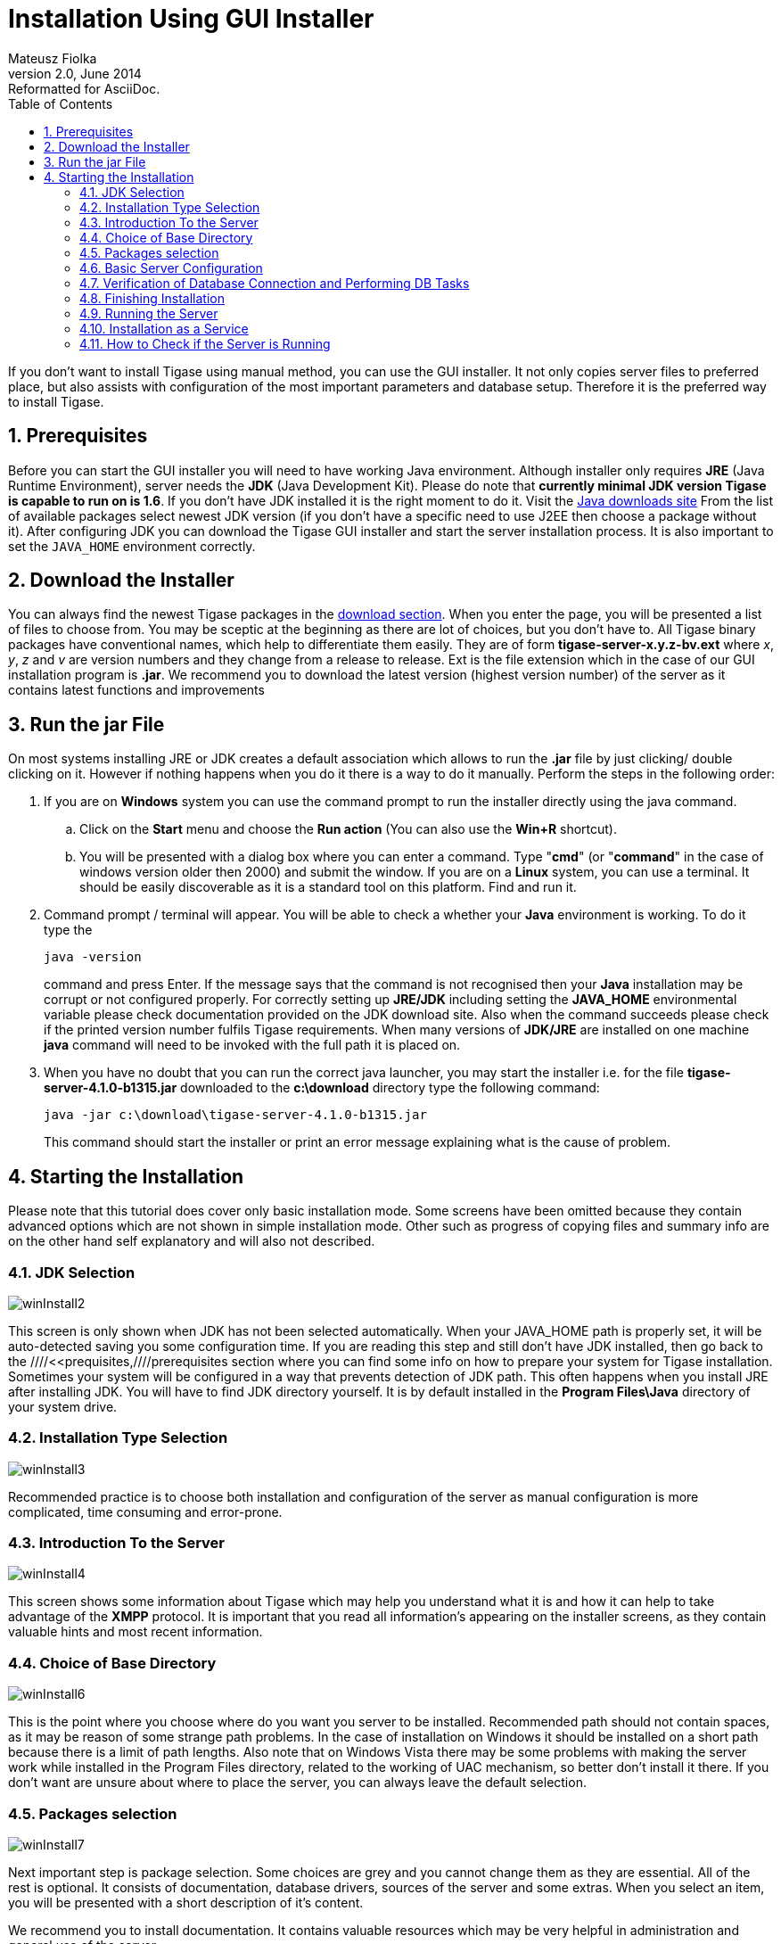//[[guiInstaller]]
Installation Using GUI Installer
================================
Mateusz Fiolka
v2.0, June 2014: Reformatted for AsciiDoc.
:toc:
:numbered:
:website: http://tigase.net
:Date: 2010-04-06 21:18

If you don't want to install Tigase using manual method, you can use the GUI installer. It not only copies server files to preferred place, but also assists with configuration of the most important parameters and database setup. Therefore it is the preferred way to install Tigase.

//[[prequisites]]
Prerequisites
-------------

Before you can start the GUI installer you will need to have working Java environment. Although installer only requires *JRE* (Java Runtime Environment), server needs the *JDK* (Java Development Kit). Please do note that *currently minimal JDK version Tigase is capable to run on is 1.6*. If you don't have JDK installed it is the right moment to do it. Visit the link:http://java.sun.com/javase/downloads/index.jsp[Java downloads site] From the list of available packages select newest JDK version (if you don't have a specific need to use J2EE then choose a package without it). After configuring JDK you can download the Tigase GUI installer and start the server installation process.  It is also important to set the +JAVA_HOME+ environment correctly.

Download the Installer
----------------------

You can always find the newest Tigase packages in the link:https://projects.tigase.org/projects/tigase-server/files[download section].  When you enter the page, you will be presented a list of files to choose from.  You may be sceptic at the beginning as there are lot of choices, but you don't have to. All Tigase binary packages have conventional names, which help to differentiate them easily. They are of form *tigase-server-x.y.z-bv.ext* where 'x', 'y', 'z' and 'v' are version numbers and they change from a release to release. Ext is the file extension which in the case of our GUI installation program is *.jar*. We recommend you to download the latest version (highest version number) of the server as it contains latest functions and improvements

Run the jar File
----------------

On most systems installing JRE or JDK creates a default association which allows to run the *.jar* file by just clicking/ double clicking on it. However if nothing happens when you do it there is a way to do it manually. Perform the steps in the following order:
      
. If you are on *Windows* system you can use the command prompt to run the installer directly using the java command.
 .. Click on the *Start* menu and choose the *Run action* (You can also use the *Win+R* shortcut).
 .. You will be presented with a dialog box where you can enter a command. Type "*cmd*" (or "*command*" in the case of windows version older then 2000) and submit the window.
If you are on a *Linux* system, you can use a terminal. It should be easily discoverable as it is a standard tool on this platform. Find and run it.
. Command prompt / terminal will appear. You will be able to check a whether your *Java* environment is working. To do it type the
+
[source,bash]
-------------------------------------
java -version
-------------------------------------
+
command and press Enter. If the message says that the command is not recognised then your *Java* installation may be corrupt or not configured properly. For correctly setting up *JRE/JDK* including setting the *JAVA_HOME* environmental variable please check documentation provided on the JDK download site. Also when the command succeeds please check if the printed version number fulfils Tigase requirements. When many versions of *JDK/JRE* are installed on one machine *java* command will need to be invoked with the full path it is placed on.
+
. When you have no doubt that you can run the correct java launcher, you may start the installer i.e. for the file *tigase-server-4.1.0-b1315.jar* downloaded to the *c:\download* directory type the following command:
+
[source,bash]
-------------------------------------
java -jar c:\download\tigase-server-4.1.0-b1315.jar
-------------------------------------
+
This command should start the installer or print an error message explaining what is the cause of problem.

Starting the Installation
-------------------------

Please note that this tutorial does cover only basic installation mode. Some screens have been omitted because they contain advanced options which are not shown in simple installation mode. Other such as progress of copying files and summary info are on the other hand self explanatory and will also not described.


JDK Selection
~~~~~~~~~~~~~

image:images/winInstall2.gif[]

This screen is only shown when JDK has not been selected automatically. When your JAVA_HOME path is properly set, it will be auto-detected saving you some configuration time. If you are reading this step and still don't have JDK installed, then go back to the ////<<prequisites,////prerequisites section where you can find some info on how to prepare your system for Tigase installation. Sometimes your system will be configured in a way that prevents detection of JDK path. This often happens when you install JRE after installing JDK. You will have to find JDK directory yourself.  It is by default installed in the *Program Files\Java* directory of your system drive.

Installation Type Selection
~~~~~~~~~~~~~~~~~~~~~~~~~~~

image:images/winInstall3.gif[]

Recommended practice is to choose both installation and configuration of the server as manual configuration is more complicated, time consuming and error-prone.

Introduction To the Server
~~~~~~~~~~~~~~~~~~~~~~~~~~

image:images/winInstall4.gif[]

This screen shows some information about Tigase which may help you understand what it is and how it can help to take advantage of the *XMPP* protocol. It is important that you read all information's appearing on the installer screens, as they contain valuable hints and most recent information.

Choice of Base Directory
~~~~~~~~~~~~~~~~~~~~~~~~

image:images/winInstall6.gif[]

This is the point where you choose where do you want you server to be installed. Recommended path should not contain spaces, as it may be reason of some strange path problems. In the case of installation on Windows it should be installed on a short path because there is a limit of path lengths. Also note that on Windows Vista there may be some problems with making the server work while installed in the Program Files directory, related to the working of UAC mechanism, so better don't install it there.  If you don't want are unsure about where to place the server, you can always leave the default selection.

Packages selection
~~~~~~~~~~~~~~~~~~
image:images/winInstall7.gif[]

Next important step is package selection. Some choices are grey and you cannot change them as they are essential. All of the rest is optional. It consists of documentation, database drivers, sources of the server and some extras. When you select an item, you will be presented with a short description of it's content.

We recommend you to install documentation. It contains valuable resources which may be very helpful in administration and general use of the server.

If you have a working database platform that you want to use for storing all important user information in, just select appropriate db drivers.  If you don't have a database engine, you can use the included derby along with also included drivers.

If you are a developer and you want to be able to check how the server is working or you want to help with the development, you can install also the included source codes.

Basic Server Configuration
~~~~~~~~~~~~~~~~~~~~~~~~~~

image:images/winInstall13.gif[]

On this screen you will find most important basic configuration options. As this guide covers only non-advanced set up - disable the advanced configuration checkbox.

You can select which components will be installed. For most installations default selection will most appropriate. You can expand the list to check if any of the other options will better suit your needs.

It is very important that you enter your domain name correctly here.

- On *Linux* like system you can use the *hostname* command and extract the domain part from the output. If you use the *-f* parameter then you will get the fully qualified domain name.
- On *Windows* use the standard *System* control panel applet. You will find your domain (computer name) in the *Computer name* tab.

On the other hand if you want to use Tigase virtual domain support and you have your *DNS* system configured properly, then you can put your virtual domains list here. Just separate them by comma characters. For example if your server is seen from the outside as *veloci.tigase.org,* *mammoth.tigase.org* and *tigase.org* then you can use Tigase instance as if it were three separate instances.  In reality it will be one server, however *admin@veloci.tigase.org* will be a different user then *admin@tigase.org.* This feature allows to use one server for separating user groups, for example different organizations.

When you will have your domain name just enter it in the domain text box. Next parameter will be the JID of server administrator. Standard practice is to give him name of *admin*, however you may choose any name you like. For example for domain *tigase.org* full admin name would be *admin@tigase.org.* Just stick your chosen name and domain together using the @ character as separator.

Starting from this version your XMPP admin will be automatically added to the database, so after installation you can just login into the server without registering admin manually.

You should also select a database which will be used for storing user info. Default is the *Derby* database, if you don't need anything special just leave it as it is. Just select a new password as the default one may be easy to guess for a hacker.

*Important notice: Tigase installer doesn't contain the actual databases, only drivers allowing db access. One exception is Derby database, which is included in JDK. It is automatically configured by installer, in case of other databases you will need to configure them by yourself.*

Verification of Database Connection and Performing DB Tasks
~~~~~~~~~~~~~~~~~~~~~~~~~~~~~~~~~~~~~~~~~~~~~~~~~~~~~~~~~~~

image:images/winInstall20.gif[]

When you switch to this screen an automatic test of database configuration will be started. It consists of few steps which will be executed in order. After testing connection and configuring schema, admin users will be added.

What to do if any of the tests will fail?

- If you decided to use your own database, check if you entered correct password and whether your database is running.
- If you use the embedded *Derby* database then probably your problem is more complicated. An error may indicate a bug in the installer. You may report it to one of Tigase developers.

If you cannot go beyond this step after trying to resolve database problems you may try manual installation mode.

Finishing Installation
~~~~~~~~~~~~~~~~~~~~~~

When you perform all those steps altogether with choosing Start Menu location and other basic actions you will be informed that installation process is complete. You can now use your Tigase server. There are some post installation actions you may want to perform. They are briefly presented below.

Running the Server
~~~~~~~~~~~~~~~~~~

Part of the installation process is selection of Tigase base directory. This is where you can find all important server files. Installer will create some configurable shortcuts in the *Start Menu*. You can navigate to the menu and use it to start the server.   To run the server manually:

- On a *Linux* system you may start the server using the *tigase.sh* file found in the *scripts* sub-directory of Tigase server base directory. In the root server directory type the following command:
+
[source,bash]
-------------------------------------
./scripts/tigase.sh start etc/tigase.conf
-------------------------------------
- Of course if you have a custom config file then change last command appropriately.
- On a *Windows* platform you can use a *bat* file to run the server. There is a *run.bat* file in the Tigase root directory. Just double click it in *Explorer* or run it from command line to start the server. A window with server log output will pop-up.

image:images/winRun.gif[]

Installation as a Service
~~~~~~~~~~~~~~~~~~~~~~~~~

On *Windows* you can install Tigase as a service. To do it use the *InstallTigaseService.bat* batch file found also in server root directory.

In this mode service will be running in background and will be controllable from the *Services* management snapshot. To launch the tool right click on the *Computer* icon on the desktop. Choose the *Manage* action. It will run the *Computer management* graphical configuration program. On the left side choose the *Services* item.  You will be shown with a list of services. Here you can find Tigase service when it will be installed.

To uninstall Tigase service use the *UninstallTigaseService.bat* file from Tigase server root directory.

How to Check if the Server is Running
~~~~~~~~~~~~~~~~~~~~~~~~~~~~~~~~~~~~~

Checking if the server is running is quite easy. Just try to connect  to it by using one of may available *XMPP* clients.

